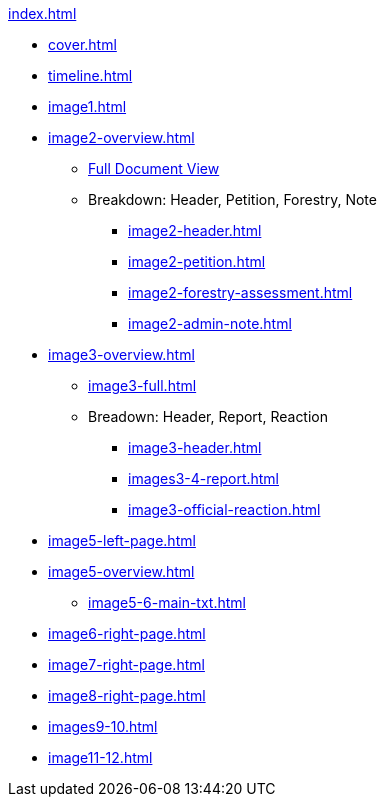 .xref:index.adoc[]
//NLA BU, K 2, A Nr. 1237
* xref:cover.adoc[]
* xref:timeline.adoc[]
* xref:image1.adoc[]
* xref:image2-overview.adoc[]
** xref:image2-full.adoc[Full Document View]
** Breakdown: Header, Petition, Forestry, Note
*** xref:image2-header.adoc[]
*** xref:image2-petition.adoc[]
*** xref:image2-forestry-assessment.adoc[]
*** xref:image2-admin-note.adoc[]
//** xref:image2-petition.adoc[]
//** xref:image2-forestry-assessment.adoc[]
//** xref:image2-admin-note.adoc[]
* xref:image3-overview.adoc[] 
** xref:image3-full.adoc[]
** Breadown: Header, Report, Reaction
*** xref:image3-header.adoc[]
*** xref:images3-4-report.adoc[]
*** xref:image3-official-reaction.adoc[]
* xref:image5-left-page.adoc[]
* xref:image5-overview.adoc[]
** xref:image5-6-main-txt.adoc[]
* xref:image6-right-page.adoc[]
* xref:image7-right-page.adoc[]
* xref:image8-right-page.adoc[]
* xref:images9-10.adoc[]
* xref:image11-12.adoc[]

